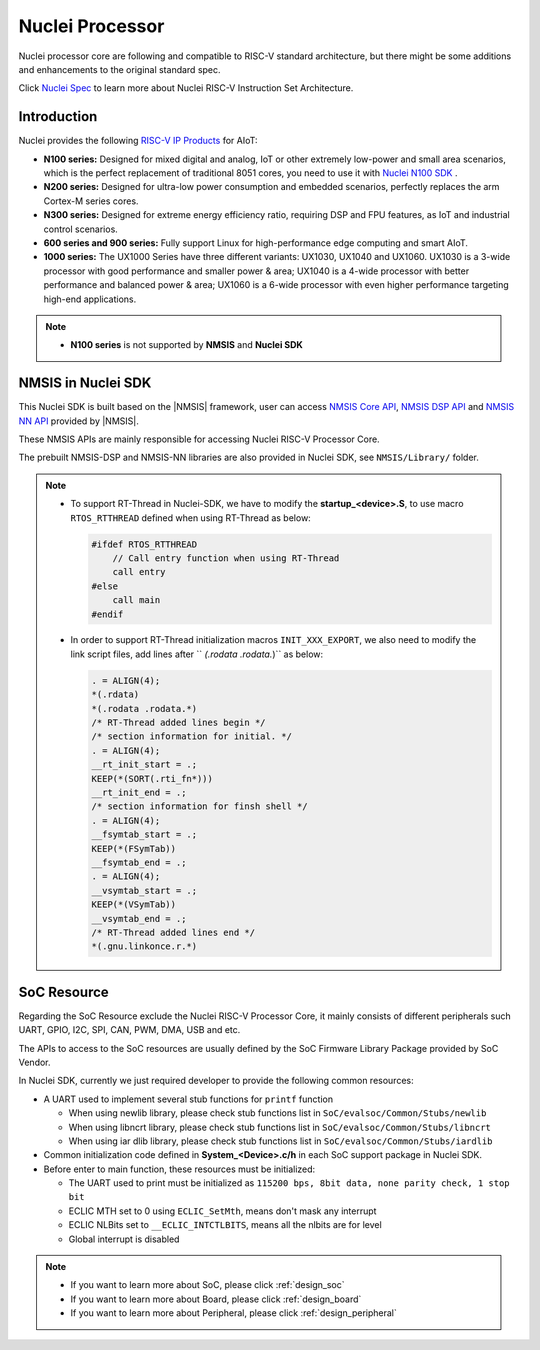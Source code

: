 .. _design_nuclei:

Nuclei Processor
================

Nuclei processor core are following and compatible to RISC-V standard architecture,
but there might be some additions and enhancements to the original standard spec.

Click `Nuclei Spec`_ to learn more about Nuclei RISC-V Instruction Set Architecture.

.. _design_nuclei_intro:

Introduction
------------

Nuclei provides the following `RISC-V IP Products`_ for AIoT:

* **N100 series:** Designed for mixed digital and analog, IoT or
  other extremely low-power and small area scenarios, which
  is the perfect replacement of traditional 8051 cores, you need
  to use it with `Nuclei N100 SDK`_ .

* **N200 series:** Designed for ultra-low power consumption and
  embedded scenarios, perfectly replaces the arm Cortex-M series cores.

* **N300 series:** Designed for extreme energy efficiency ratio,
  requiring DSP and FPU features, as IoT and industrial control scenarios.

* **600 series and 900 series:** Fully support Linux for high-performance
  edge computing and smart AIoT.

* **1000 series:** The UX1000 Series have three different variants: UX1030, UX1040 and UX1060.
  UX1030 is a 3-wide processor with good performance and smaller power & area;
  UX1040 is a 4-wide processor with better performance and balanced power & area;
  UX1060 is a 6-wide processor with even higher performance targeting high-end applications.

.. note::

   * **N100 series** is not supported by **NMSIS** and **Nuclei SDK**

.. _design_nuclei_nmsis:

NMSIS in Nuclei SDK
-------------------

This Nuclei SDK is built based on the |NMSIS| framework,
user can access `NMSIS Core API`_, `NMSIS DSP API`_ and `NMSIS NN API`_
provided by |NMSIS|.

These NMSIS APIs are mainly responsible for accessing Nuclei RISC-V Processor
Core.

The prebuilt NMSIS-DSP and NMSIS-NN libraries are also provided in Nuclei SDK,
see ``NMSIS/Library/`` folder.

.. note::

    * To support RT-Thread in Nuclei-SDK, we have to modify the **startup_<device>.S**,
      to use macro ``RTOS_RTTHREAD`` defined when using RT-Thread as below:

      .. code-block:: c

        #ifdef RTOS_RTTHREAD
            // Call entry function when using RT-Thread
            call entry
        #else
            call main
        #endif

    * In order to support RT-Thread initialization macros ``INIT_XXX_EXPORT``, we also need
      to modify the link script files, add lines after `` *(.rodata .rodata.*)`` as below:

      .. code-block::

        . = ALIGN(4);
        *(.rdata)
        *(.rodata .rodata.*)
        /* RT-Thread added lines begin */
        /* section information for initial. */
        . = ALIGN(4);
        __rt_init_start = .;
        KEEP(*(SORT(.rti_fn*)))
        __rt_init_end = .;
        /* section information for finsh shell */
        . = ALIGN(4);
        __fsymtab_start = .;
        KEEP(*(FSymTab))
        __fsymtab_end = .;
        . = ALIGN(4);
        __vsymtab_start = .;
        KEEP(*(VSymTab))
        __vsymtab_end = .;
        /* RT-Thread added lines end */
        *(.gnu.linkonce.r.*)

.. _design_nuclei_soc:

SoC Resource
------------

Regarding the SoC Resource exclude the Nuclei RISC-V Processor Core,
it mainly consists of different peripherals such UART, GPIO, I2C, SPI,
CAN, PWM, DMA, USB and etc.

The APIs to access to the SoC resources are usually defined by the SoC
Firmware Library Package provided by SoC Vendor.

In Nuclei SDK, currently we just required developer to provide the following
common resources:

* A UART used to implement several stub functions for ``printf`` function

  - When using newlib library, please check stub functions list in ``SoC/evalsoc/Common/Stubs/newlib``
  - When using libncrt library, please check stub functions list in ``SoC/evalsoc/Common/Stubs/libncrt``
  - When using iar dlib library, please check stub functions list in ``SoC/evalsoc/Common/Stubs/iardlib``
* Common initialization code defined in **System_<Device>.c/h** in each
  SoC support package in Nuclei SDK.
* Before enter to main function, these resources must be initialized:

  - The UART used to print must be initialized as
    ``115200 bps, 8bit data, none parity check, 1 stop bit``
  - ECLIC MTH set to 0 using ``ECLIC_SetMth``, means don't mask any interrupt
  - ECLIC NLBits set to ``__ECLIC_INTCTLBITS``, means all the nlbits are for level
  - Global interrupt is disabled


.. note::

    * If you want to learn more about SoC, please click :ref:`design_soc`
    * If you want to learn more about Board, please click :ref:`design_board`
    * If you want to learn more about Peripheral, please click :ref:`design_peripheral`


.. _Nuclei Spec: https://doc.nucleisys.com/nuclei_spec/
.. _RISC-V IP Products: https://nucleisys.com/product.php
.. _NMSIS Core API: https://doc.nucleisys.com/nmsis/core/api/index.html
.. _NMSIS DSP API: https://doc.nucleisys.com/nmsis/dsp/api/index.html
.. _NMSIS NN API: https://doc.nucleisys.com/nmsis/nn/api/index.html
.. _Nuclei N100 SDK: https://doc.nucleisys.com/nuclei_n100_sdk

